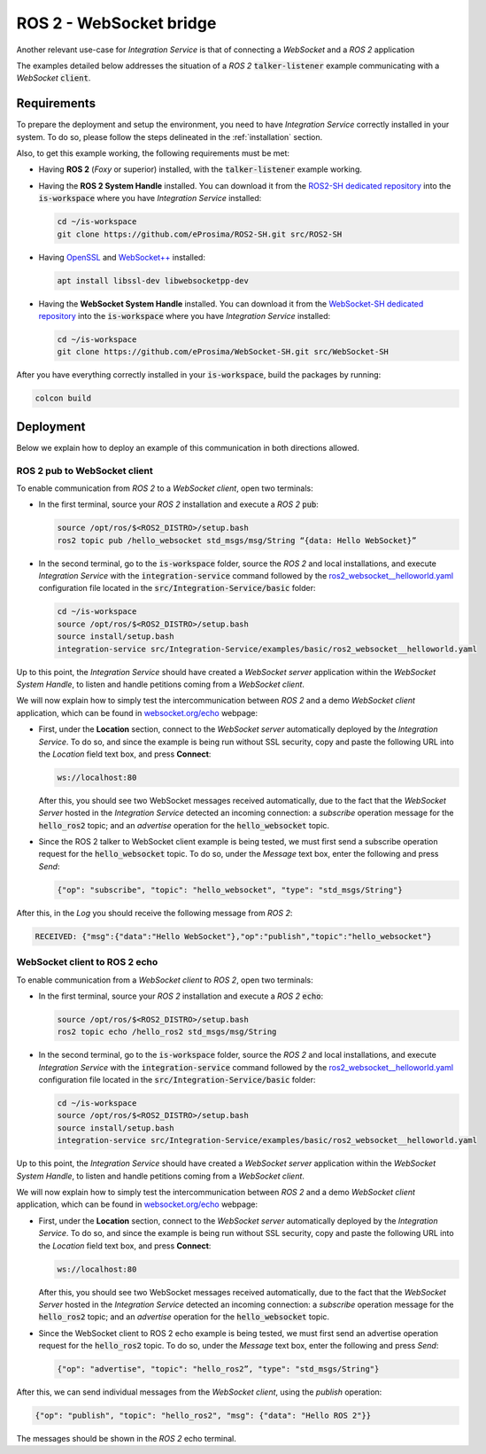 .. _ros2_websocket_bridge_pubsub:

ROS 2 - WebSocket bridge
========================

Another relevant use-case for *Integration Service* is that of connecting a *WebSocket* and a *ROS 2* application

The examples detailed below addresses the situation of a *ROS 2* :code:`talker-listener` example
communicating with a *WebSocket* :code:`client`.

.. image:: images/ros2-websocket.png


.. _ros2-websocket_requirements:

Requirements
^^^^^^^^^^^^

To prepare the deployment and setup the environment, you need to have *Integration Service* correctly
installed in your system.
To do so, please follow the steps delineated in the :ref:`installation` section.

Also, to get this example working, the following requirements must be met:

* Having **ROS 2** (*Foxy* or superior) installed, with the :code:`talker-listener` example working.

* Having the **ROS 2 System Handle** installed. You can download it from the
  `ROS2-SH dedicated repository <https://github.com/eProsima/ROS2-SH>`_ into the :code:`is-workspace` where you have *Integration Service* installed:

  .. code-block:: bash

      cd ~/is-workspace
      git clone https://github.com/eProsima/ROS2-SH.git src/ROS2-SH

* Having `OpenSSL <https://www.openssl.org/>`_ and `WebSocket++ <https://github.com/zaphoyd/websocketpp>`_ installed:

  .. code-block:: bash

      apt install libssl-dev libwebsocketpp-dev

* Having the **WebSocket System Handle** installed. You can download it from the `WebSocket-SH dedicated repository <https://github.com/eProsima/WebSocket-SH>`_ into the :code:`is-workspace` where you have *Integration Service* installed:

  .. code-block:: bash

      cd ~/is-workspace
      git clone https://github.com/eProsima/WebSocket-SH.git src/WebSocket-SH


After you have everything correctly installed in your :code:`is-workspace`, build the packages by running:

.. code-block:: bash

    colcon build


Deployment
^^^^^^^^^^

Below we explain how to deploy an example of this communication in both directions allowed.

ROS 2 pub to WebSocket client
-----------------------------

To enable communication from *ROS 2* to a *WebSocket client*, open two terminals:

* In the first terminal, source your *ROS 2* installation and execute a *ROS 2* :code:`pub`:

  .. code-block:: bash

      source /opt/ros/$<ROS2_DISTRO>/setup.bash
      ros2 topic pub /hello_websocket std_msgs/msg/String “{data: Hello WebSocket}”

* In the second terminal, go to the :code:`is-workspace` folder, source the *ROS 2* and local installations,
  and execute *Integration Service* with the :code:`integration-service` command followed by the
  `ros2_websocket__helloworld.yaml <https://github.com/eProsima/Integration-Service/blob/main/examples/basic/ros2_websocket__helloworld.yaml>`_
  configuration file located in the :code:`src/Integration-Service/basic` folder:

  .. code-block:: bash

      cd ~/is-workspace
      source /opt/ros/$<ROS2_DISTRO>/setup.bash
      source install/setup.bash
      integration-service src/Integration-Service/examples/basic/ros2_websocket__helloworld.yaml

Up to this point, the *Integration Service* should have created a *WebSocket server* application
within the *WebSocket System Handle*, to listen and handle petitions coming from a *WebSocket client*.

We will now explain how to simply test the intercommunication between *ROS 2* and a demo *WebSocket client* application,
which can be found in `websocket.org/echo <https://www.websocket.org/echo.html>`_ webpage:

* First, under the **Location** section, connect to the *WebSocket server* automatically deployed by the *Integration Service*.
  To do so, and since the example is being run without SSL security,
  copy and paste the following URL into the *Location* field text box, and press **Connect**:

  .. code-block:: html

    ws://localhost:80

  After this, you should see two WebSocket messages received automatically,
  due to the fact that the *WebSocket Server* hosted in the *Integration Service* detected an incoming connection:
  a *subscribe* operation message for the :code:`hello_ros2` topic; and an *advertise* operation for the :code:`hello_websocket` topic.

* Since the ROS 2 talker to WebSocket client example is being tested, we must first send a subscribe
  operation request for the :code:`hello_websocket` topic.
  To do so, under the *Message* text box, enter the following and press *Send*:

  .. code-block:: yaml

    {"op": "subscribe", "topic": "hello_websocket", "type": "std_msgs/String"}

After this, in the *Log* you should receive the following message from *ROS 2*:

.. code-block:: yaml

  RECEIVED: {"msg":{"data":"Hello WebSocket"},"op":"publish","topic":"hello_websocket"}



WebSocket client to ROS 2 echo
----------------------------------------

To enable communication from a *WebSocket client* to *ROS 2*, open two terminals:

* In the first terminal, source your *ROS 2* installation and execute a *ROS 2* :code:`echo`:

  .. code-block:: bash

      source /opt/ros/$<ROS2_DISTRO>/setup.bash
      ros2 topic echo /hello_ros2 std_msgs/msg/String

* In the second terminal, go to the :code:`is-workspace` folder, source the *ROS 2* and local installations,
  and execute *Integration Service* with the :code:`integration-service` command followed by the
  `ros2_websocket__helloworld.yaml <https://github.com/eProsima/Integration-Service/blob/main/examples/basic/ros2_websocket__helloworld.yaml>`_
  configuration file located in the :code:`src/Integration-Service/basic` folder:

  .. code-block:: bash

      cd ~/is-workspace
      source /opt/ros/$<ROS2_DISTRO>/setup.bash
      source install/setup.bash
      integration-service src/Integration-Service/examples/basic/ros2_websocket__helloworld.yaml

Up to this point, the *Integration Service* should have created a *WebSocket server* application
within the *WebSocket System Handle*, to listen and handle petitions coming from a *WebSocket client*.

We will now explain how to simply test the intercommunication between *ROS 2* and a demo *WebSocket client* application,
which can be found in `websocket.org/echo <https://www.websocket.org/echo.html>`_ webpage:

* First, under the **Location** section, connect to the *WebSocket server* automatically deployed by the *Integration Service*.
  To do so, and since the example is being run without SSL security,
  copy and paste the following URL into the *Location* field text box, and press **Connect**:

  .. code-block:: html

    ws://localhost:80

  After this, you should see two WebSocket messages received automatically,
  due to the fact that the *WebSocket Server* hosted in the *Integration Service* detected an incoming connection:
  a *subscribe* operation message for the :code:`hello_ros2` topic; and an *advertise* operation for the :code:`hello_websocket` topic.

* Since the WebSocket client to ROS 2 echo example is being tested, we must first send an advertise
  operation request for the :code:`hello_ros2` topic.
  To do so, under the *Message* text box, enter the following and press *Send*:

  .. code-block:: html

    {"op": "advertise", "topic": "hello_ros2”, "type": "std_msgs/String"}

After this, we can send individual messages from the *WebSocket client*, using the *publish* operation:

.. code-block:: html

    {"op": "publish", "topic": "hello_ros2", "msg": {"data": "Hello ROS 2"}}

The messages should be shown in the *ROS 2* echo terminal.
